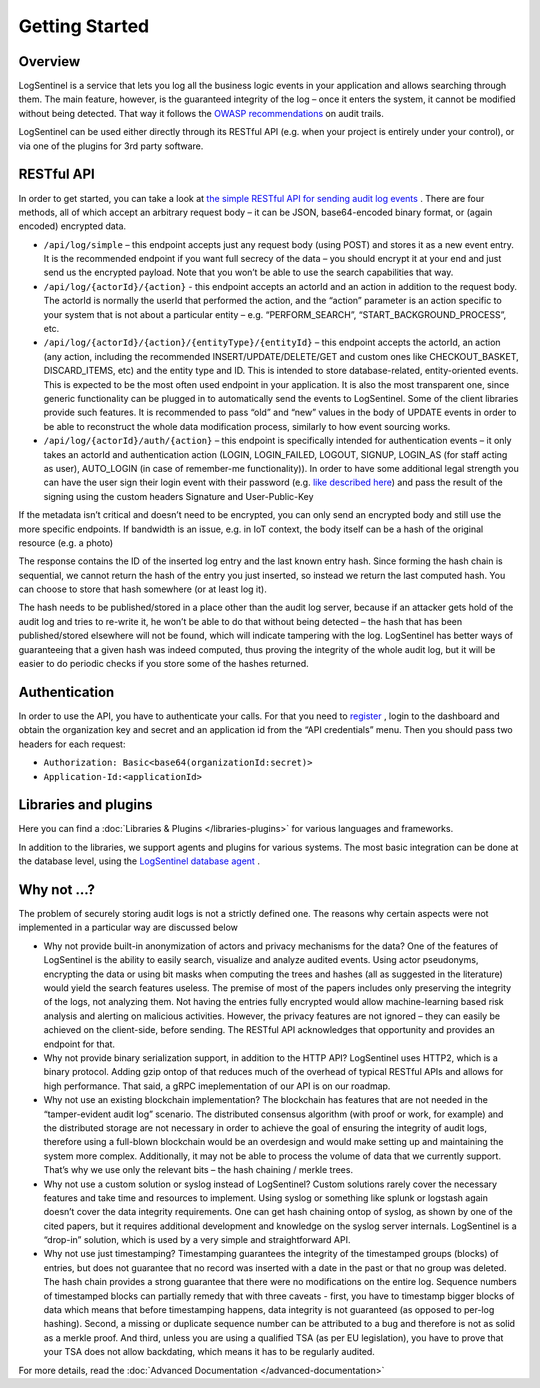 Getting Started
===============
Overview
********
LogSentinel is a service that lets you log all the business logic events in your application and allows searching through them. The main feature, however, is the guaranteed integrity of the log – once it enters the system, it cannot be modified without being detected. That way it follows the `OWASP recommendations <https://www.owasp.org/index.php/Error_Handling,_Auditing_and_Logging#Audit_Trails>`_ on audit trails.

LogSentinel can be used either directly through its RESTful API (e.g. when your project is entirely under your control), or via one of the plugins for 3rd party software.

RESTful API
***********
In order to get started, you can take a look at `the simple RESTful API for sending audit log events <https://app.logsentinel.com/api>`_ . There are four methods, all of which accept an arbitrary request body – it can be JSON, base64-encoded binary format, or (again encoded) encrypted data.


* ``/api/log/simple`` – this endpoint accepts just any request body (using POST) and stores it as a new event entry. It is the recommended endpoint if you want full secrecy of the data – you should encrypt it at your end and just send us the encrypted payload. Note that you won’t be able to use the search capabilities that way.
* ``/api/log/{actorId}/{action}`` - this endpoint accepts an actorId and an action in addition to the request body. The actorId is normally the userId that performed the action, and the “action” parameter is an action specific to your system that is not about a particular entity – e.g. “PERFORM_SEARCH”, “START_BACKGROUND_PROCESS”, etc.
* ``/api/log/{actorId}/{action}/{entityType}/{entityId}`` – this endpoint accepts the actorId, an action (any action, including the recommended INSERT/UPDATE/DELETE/GET and custom ones like CHECKOUT_BASKET, DISCARD_ITEMS, etc) and the entity type and ID. This is intended to store database-related, entity-oriented events. This is expected to be the most often used endpoint in your application. It is also the most transparent one, since generic functionality can be plugged in to automatically send the events to LogSentinel. Some of the client libraries provide such features. It is recommended to pass “old” and “new” values in the body of UPDATE events in order to be able to reconstruct the whole data modification process, similarly to how event sourcing works.
* ``/api/log/{actorId}/auth/{action}`` – this endpoint is specifically intended for authentication events – it only takes an actorId and authentication action (LOGIN, LOGIN_FAILED, LOGOUT, SIGNUP, LOGIN_AS (for staff acting as user), AUTO_LOGIN (in case of remember-me functionality)). In order to have some additional legal strength you can have the user sign their login event with their password (e.g. `like described here <https://techblog.bozho.net/electronic-signature-using-webcrypto-api/>`_) and pass the result of the signing using the custom headers Signature and User-Public-Key

If the metadata isn’t critical and doesn’t need to be encrypted, you can only send an encrypted body and still use the more specific endpoints. If bandwidth is an issue, e.g. in IoT context, the body itself can be a hash of the original resource (e.g. a photo)

The response contains the ID of the inserted log entry and the last known entry hash. Since forming the hash chain is sequential, we cannot return the hash of the entry you just inserted, so instead we return the last computed hash. You can choose to store that hash somewhere (or at least log it).

The hash needs to be published/stored in a place other than the audit log server, because if an attacker gets hold of the audit log and tries to re-write it, he won’t be able to do that without being detected – the hash that has been published/stored elsewhere will not be found, which will indicate tampering with the log. LogSentinel has better ways of guaranteeing that a given hash was indeed computed, thus proving the integrity of the whole audit log, but it will be easier to do periodic checks if you store some of the hashes returned.

Authentication
**************
In order to use the API, you have to authenticate your calls. For that you need to `register <https://app.logsentinel.com/app/login#signup>`_ , login to the dashboard and obtain the organization key and secret and an application id from the “API credentials” menu. Then you should pass two headers for each request:

* ``Authorization: Basic<base64(organizationId:secret)>``

* ``Application-Id:<applicationId>``


Libraries and plugins
*********************
Here you can find a :doc:`Libraries & Plugins </libraries-plugins>` for various languages and frameworks.

In addition to the libraries, we support agents and plugins for various systems. The most basic integration can be done at the database level, using the `LogSentinel database agent <https://github.com/LogSentinel/logsentinel-agent/>`_ .

Why not …?
**********
The problem of securely storing audit logs is not a strictly defined one. The reasons why certain aspects were not implemented in a particular way are discussed below

* Why not provide built-in anonymization of actors and privacy mechanisms for the data? One of the features of LogSentinel is the ability to easily search, visualize and analyze audited events. Using actor pseudonyms, encrypting the data or using bit masks when computing the trees and hashes (all as suggested in the literature) would yield the search features useless. The premise of most of the papers includes only preserving the integrity of the logs, not analyzing them. Not having the entries fully encrypted would allow machine-learning based risk analysis and alerting on malicious activities. However, the privacy features are not ignored – they can easily be achieved on the client-side, before sending. The RESTful API acknowledges that opportunity and provides an endpoint for that.
* Why not provide binary serialization support, in addition to the HTTP API? LogSentinel uses HTTP2, which is a binary protocol. Adding gzip ontop of that reduces much of the overhead of typical RESTful APIs and allows for high performance. That said, a gRPC imeplementation of our API is on our roadmap.
* Why not use an existing blockchain implementation? The blockchain has features that are not needed in the “tamper-evident audit log” scenario. The distributed consensus algorithm (with proof or work, for example) and the distributed storage are not necessary in order to achieve the goal of ensuring the integrity of audit logs, therefore using a full-blown blockchain would be an overdesign and would make setting up and maintaining the system more complex. Additionally, it may not be able to process the volume of data that we currently support. That’s why we use only the relevant bits – the hash chaining / merkle trees.
* Why not use a custom solution or syslog instead of LogSentinel? Custom solutions rarely cover the necessary features and take time and resources to implement. Using syslog or something like splunk or logstash again doesn’t cover the data integrity requirements. One can get hash chaining ontop of syslog, as shown by one of the cited papers, but it requires additional development and knowledge on the syslog server internals. LogSentinel is a “drop-in” solution, which is used by a very simple and straightforward API.
* Why not use just timestamping? Timestamping guarantees the integrity of the timestamped groups (blocks) of entries, but does not guarantee that no record was inserted with a date in the past or that no group was deleted. The hash chain provides a strong guarantee that there were no modifications on the entire log. Sequence numbers of timestamped blocks can partially remedy that with three caveats - first, you have to timestamp bigger blocks of data which means that before timestamping happens, data integrity is not guaranteed (as opposed to per-log hashing). Second, a missing or duplicate sequence number can be attributed to a bug and therefore is not as solid as a merkle proof. And third, unless you are using a qualified TSA (as per EU legislation), you have to prove that your TSA does not allow backdating, which means it has to be regularly audited.

For more details, read the :doc:`Advanced Documentation </advanced-documentation>`
